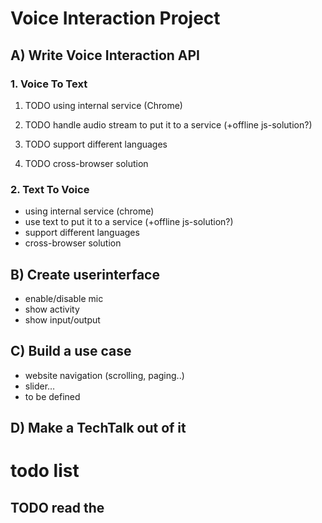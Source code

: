 * Voice Interaction Project
** A) Write Voice Interaction API
*** 1. Voice To Text
**** TODO using internal service (Chrome)
**** TODO handle audio stream to put it to a service (+offline js-solution?)
**** TODO support different languages
**** TODO cross-browser solution

*** 2. Text To Voice
- using internal service (chrome)
- use text to put it to a service (+offline js-solution?)
- support different languages
- cross-browser solution

** B) Create userinterface
- enable/disable mic
- show activity
- show input/output

** C) Build a use case
- website navigation (scrolling, paging..)
- slider...
- to be defined

** D) Make a TechTalk out of it
* todo list
** TODO read the 
    
